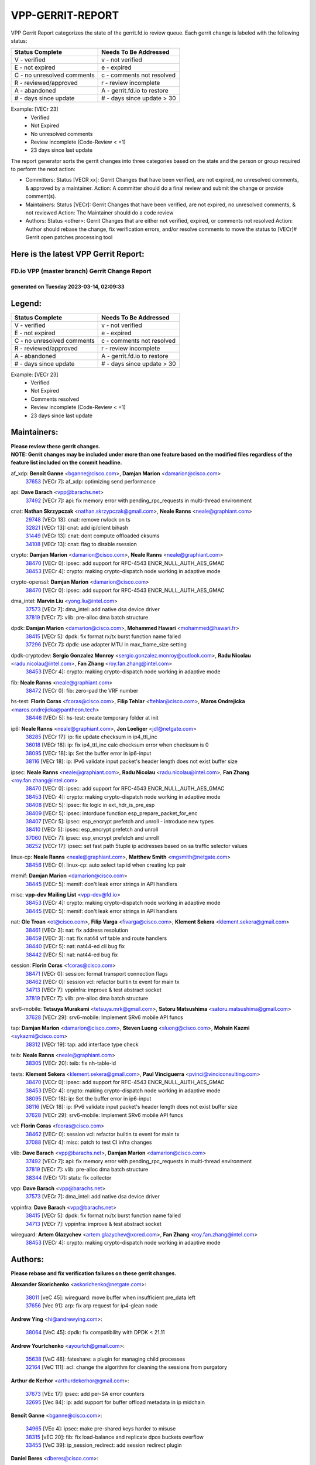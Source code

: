 #################
VPP-GERRIT-REPORT
#################

VPP Gerrit Report categorizes the state of the gerrit.fd.io review queue.  Each gerrit change is labeled with the following status:

========================== ===========================
Status Complete            Needs To Be Addressed
========================== ===========================
V - verified               v - not verified
E - not expired            e - expired
C - no unresolved comments c - comments not resolved
R - reviewed/approved      r - review incomplete
A - abandoned              A - gerrit.fd.io to restore
# - days since update      # - days since update > 30
========================== ===========================

Example: [VECr 23]
    - Verified
    - Not Expired
    - No unresolved comments
    - Review incomplete (Code-Review < +1)
    - 23 days since last update

The report generator sorts the gerrit changes into three categories based on the state and the person or group required to perform the next action:

- Committers:
  Status [VECR xx]: Gerrit Changes that have been verified, are not expired, no unresolved comments, & approved by a maintainer.
  Action: A committer should do a final review and submit the change or provide comment(s).

- Maintainers:
  Status [VECr]: Gerrit Changes that have been verified, are not expired, no unresolved comments, & not reviewed
  Action: The Maintainer should do a code review

- Authors:
  Status <other>: Gerrit Changes that are either not verified, expired, or comments not resolved
  Action: Author should rebase the change, fix verification errors, and/or resolve comments to move the status to [VECr]# Gerrit open patches processing tool

Here is the latest VPP Gerrit Report:
-------------------------------------

==============================================
FD.io VPP (master branch) Gerrit Change Report
==============================================
--------------------------------------------
generated on Tuesday 2023-03-14, 02:09:33
--------------------------------------------


Legend:
-------
========================== ===========================
Status Complete            Needs To Be Addressed
========================== ===========================
V - verified               v - not verified
E - not expired            e - expired
C - no unresolved comments c - comments not resolved
R - reviewed/approved      r - review incomplete
A - abandoned              A - gerrit.fd.io to restore
# - days since update      # - days since update > 30
========================== ===========================

Example: [VECr 23]
    - Verified
    - Not Expired
    - Comments resolved
    - Review incomplete (Code-Review < +1)
    - 23 days since last update


Maintainers:
------------
| **Please review these gerrit changes.**

| **NOTE: Gerrit changes may be included under more than one feature based on the modified files regardless of the feature list included on the commit headline.**

af_xdp: **Benoît Ganne** <bganne@cisco.com>, **Damjan Marion** <damarion@cisco.com>
  | `37653 <https:////gerrit.fd.io/r/c/vpp/+/37653>`_ [VECr 7]: af_xdp: optimizing send performance

api: **Dave Barach** <vpp@barachs.net>
  | `37492 <https:////gerrit.fd.io/r/c/vpp/+/37492>`_ [VECr 7]: api: fix memory error with pending_rpc_requests in multi-thread environment

cnat: **Nathan Skrzypczak** <nathan.skrzypczak@gmail.com>, **Neale Ranns** <neale@graphiant.com>
  | `29748 <https:////gerrit.fd.io/r/c/vpp/+/29748>`_ [VECr 13]: cnat: remove rwlock on ts
  | `32821 <https:////gerrit.fd.io/r/c/vpp/+/32821>`_ [VECr 13]: cnat: add ip/client bihash
  | `31449 <https:////gerrit.fd.io/r/c/vpp/+/31449>`_ [VECr 13]: cnat: dont compute offloaded cksums
  | `34108 <https:////gerrit.fd.io/r/c/vpp/+/34108>`_ [VECr 13]: cnat: flag to disable rsession

crypto: **Damjan Marion** <damarion@cisco.com>, **Neale Ranns** <neale@graphiant.com>
  | `38470 <https:////gerrit.fd.io/r/c/vpp/+/38470>`_ [VECr 0]: ipsec: add support for RFC-4543 ENCR_NULL_AUTH_AES_GMAC
  | `38453 <https:////gerrit.fd.io/r/c/vpp/+/38453>`_ [VECr 4]: crypto: making crypto-dispatch node working in adaptive mode

crypto-openssl: **Damjan Marion** <damarion@cisco.com>
  | `38470 <https:////gerrit.fd.io/r/c/vpp/+/38470>`_ [VECr 0]: ipsec: add support for RFC-4543 ENCR_NULL_AUTH_AES_GMAC

dma_intel: **Marvin Liu** <yong.liu@intel.com>
  | `37573 <https:////gerrit.fd.io/r/c/vpp/+/37573>`_ [VECr 7]: dma_intel: add native dsa device driver
  | `37819 <https:////gerrit.fd.io/r/c/vpp/+/37819>`_ [VECr 7]: vlib: pre-alloc dma batch structure

dpdk: **Damjan Marion** <damarion@cisco.com>, **Mohammed Hawari** <mohammed@hawari.fr>
  | `38415 <https:////gerrit.fd.io/r/c/vpp/+/38415>`_ [VECr 5]: dpdk: fix format rx/tx burst function name failed
  | `37296 <https:////gerrit.fd.io/r/c/vpp/+/37296>`_ [VECr 7]: dpdk: use adapter MTU in max_frame_size setting

dpdk-cryptodev: **Sergio Gonzalez Monroy** <sergio.gonzalez.monroy@outlook.com>, **Radu Nicolau** <radu.nicolau@intel.com>, **Fan Zhang** <roy.fan.zhang@intel.com>
  | `38453 <https:////gerrit.fd.io/r/c/vpp/+/38453>`_ [VECr 4]: crypto: making crypto-dispatch node working in adaptive mode

fib: **Neale Ranns** <neale@graphiant.com>
  | `38472 <https:////gerrit.fd.io/r/c/vpp/+/38472>`_ [VECr 0]: fib: zero-pad the VRF number

hs-test: **Florin Coras** <fcoras@cisco.com>, **Filip Tehlar** <ftehlar@cisco.com>, **Maros Ondrejicka** <maros.ondrejicka@pantheon.tech>
  | `38446 <https:////gerrit.fd.io/r/c/vpp/+/38446>`_ [VECr 5]: hs-test: create temporary folder at init

ip6: **Neale Ranns** <neale@graphiant.com>, **Jon Loeliger** <jdl@netgate.com>
  | `38285 <https:////gerrit.fd.io/r/c/vpp/+/38285>`_ [VECr 17]: ip: fix update checksum in ip4_ttl_inc
  | `36018 <https:////gerrit.fd.io/r/c/vpp/+/36018>`_ [VECr 18]: ip: fix ip4_ttl_inc calc checksum error when checksum is 0
  | `38095 <https:////gerrit.fd.io/r/c/vpp/+/38095>`_ [VECr 18]: ip: Set the buffer error in ip6-input
  | `38116 <https:////gerrit.fd.io/r/c/vpp/+/38116>`_ [VECr 18]: ip: IPv6 validate input packet's header length does not exist buffer size

ipsec: **Neale Ranns** <neale@graphiant.com>, **Radu Nicolau** <radu.nicolau@intel.com>, **Fan Zhang** <roy.fan.zhang@intel.com>
  | `38470 <https:////gerrit.fd.io/r/c/vpp/+/38470>`_ [VECr 0]: ipsec: add support for RFC-4543 ENCR_NULL_AUTH_AES_GMAC
  | `38453 <https:////gerrit.fd.io/r/c/vpp/+/38453>`_ [VECr 4]: crypto: making crypto-dispatch node working in adaptive mode
  | `38408 <https:////gerrit.fd.io/r/c/vpp/+/38408>`_ [VECr 5]: ipsec: fix logic in ext_hdr_is_pre_esp
  | `38409 <https:////gerrit.fd.io/r/c/vpp/+/38409>`_ [VECr 5]: ipsec: intorduce function esp_prepare_packet_for_enc
  | `38407 <https:////gerrit.fd.io/r/c/vpp/+/38407>`_ [VECr 5]: ipsec: esp_encrypt prefetch and unroll - introduce new types
  | `38410 <https:////gerrit.fd.io/r/c/vpp/+/38410>`_ [VECr 5]: ipsec: esp_encrypt prefetch and unroll
  | `37060 <https:////gerrit.fd.io/r/c/vpp/+/37060>`_ [VECr 7]: ipsec: esp_encrypt prefetch and unroll
  | `38252 <https:////gerrit.fd.io/r/c/vpp/+/38252>`_ [VECr 17]: ipsec: set fast path 5tuple ip addresses based on sa traffic selector values

linux-cp: **Neale Ranns** <neale@graphiant.com>, **Matthew Smith** <mgsmith@netgate.com>
  | `38456 <https:////gerrit.fd.io/r/c/vpp/+/38456>`_ [VECr 0]: linux-cp: auto select tap id when creating lcp pair

memif: **Damjan Marion** <damarion@cisco.com>
  | `38445 <https:////gerrit.fd.io/r/c/vpp/+/38445>`_ [VECr 5]: memif: don't leak error strings in API handlers

misc: **vpp-dev Mailing List** <vpp-dev@fd.io>
  | `38453 <https:////gerrit.fd.io/r/c/vpp/+/38453>`_ [VECr 4]: crypto: making crypto-dispatch node working in adaptive mode
  | `38445 <https:////gerrit.fd.io/r/c/vpp/+/38445>`_ [VECr 5]: memif: don't leak error strings in API handlers

nat: **Ole Troan** <ot@cisco.com>, **Filip Varga** <fivarga@cisco.com>, **Klement Sekera** <klement.sekera@gmail.com>
  | `38461 <https:////gerrit.fd.io/r/c/vpp/+/38461>`_ [VECr 3]: nat: fix address resolution
  | `38459 <https:////gerrit.fd.io/r/c/vpp/+/38459>`_ [VECr 3]: nat: fix nat44 vrf table and route handlers
  | `38440 <https:////gerrit.fd.io/r/c/vpp/+/38440>`_ [VECr 5]: nat: nat44-ed cli bug fix
  | `38442 <https:////gerrit.fd.io/r/c/vpp/+/38442>`_ [VECr 5]: nat: nat44-ed bug fix

session: **Florin Coras** <fcoras@cisco.com>
  | `38471 <https:////gerrit.fd.io/r/c/vpp/+/38471>`_ [VECr 0]: session: format transport connection flags
  | `38462 <https:////gerrit.fd.io/r/c/vpp/+/38462>`_ [VECr 0]: session vcl: refactor builtin tx event for main tx
  | `34713 <https:////gerrit.fd.io/r/c/vpp/+/34713>`_ [VECr 7]: vppinfra: improve & test abstract socket
  | `37819 <https:////gerrit.fd.io/r/c/vpp/+/37819>`_ [VECr 7]: vlib: pre-alloc dma batch structure

srv6-mobile: **Tetsuya Murakami** <tetsuya.mrk@gmail.com>, **Satoru Matsushima** <satoru.matsushima@gmail.com>
  | `37628 <https:////gerrit.fd.io/r/c/vpp/+/37628>`_ [VECr 29]: srv6-mobile: Implement SRv6 mobile API funcs

tap: **Damjan Marion** <damarion@cisco.com>, **Steven Luong** <sluong@cisco.com>, **Mohsin Kazmi** <sykazmi@cisco.com>
  | `38312 <https:////gerrit.fd.io/r/c/vpp/+/38312>`_ [VECr 19]: tap: add interface type check

teib: **Neale Ranns** <neale@graphiant.com>
  | `38305 <https:////gerrit.fd.io/r/c/vpp/+/38305>`_ [VECr 20]: teib: fix nh-table-id

tests: **Klement Sekera** <klement.sekera@gmail.com>, **Paul Vinciguerra** <pvinci@vinciconsulting.com>
  | `38470 <https:////gerrit.fd.io/r/c/vpp/+/38470>`_ [VECr 0]: ipsec: add support for RFC-4543 ENCR_NULL_AUTH_AES_GMAC
  | `38453 <https:////gerrit.fd.io/r/c/vpp/+/38453>`_ [VECr 4]: crypto: making crypto-dispatch node working in adaptive mode
  | `38095 <https:////gerrit.fd.io/r/c/vpp/+/38095>`_ [VECr 18]: ip: Set the buffer error in ip6-input
  | `38116 <https:////gerrit.fd.io/r/c/vpp/+/38116>`_ [VECr 18]: ip: IPv6 validate input packet's header length does not exist buffer size
  | `37628 <https:////gerrit.fd.io/r/c/vpp/+/37628>`_ [VECr 29]: srv6-mobile: Implement SRv6 mobile API funcs

vcl: **Florin Coras** <fcoras@cisco.com>
  | `38462 <https:////gerrit.fd.io/r/c/vpp/+/38462>`_ [VECr 0]: session vcl: refactor builtin tx event for main tx
  | `37088 <https:////gerrit.fd.io/r/c/vpp/+/37088>`_ [VECr 4]: misc: patch to test CI infra changes

vlib: **Dave Barach** <vpp@barachs.net>, **Damjan Marion** <damarion@cisco.com>
  | `37492 <https:////gerrit.fd.io/r/c/vpp/+/37492>`_ [VECr 7]: api: fix memory error with pending_rpc_requests in multi-thread environment
  | `37819 <https:////gerrit.fd.io/r/c/vpp/+/37819>`_ [VECr 7]: vlib: pre-alloc dma batch structure
  | `38344 <https:////gerrit.fd.io/r/c/vpp/+/38344>`_ [VECr 17]: stats: fix collector

vpp: **Dave Barach** <vpp@barachs.net>
  | `37573 <https:////gerrit.fd.io/r/c/vpp/+/37573>`_ [VECr 7]: dma_intel: add native dsa device driver

vppinfra: **Dave Barach** <vpp@barachs.net>
  | `38415 <https:////gerrit.fd.io/r/c/vpp/+/38415>`_ [VECr 5]: dpdk: fix format rx/tx burst function name failed
  | `34713 <https:////gerrit.fd.io/r/c/vpp/+/34713>`_ [VECr 7]: vppinfra: improve & test abstract socket

wireguard: **Artem Glazychev** <artem.glazychev@xored.com>, **Fan Zhang** <roy.fan.zhang@intel.com>
  | `38453 <https:////gerrit.fd.io/r/c/vpp/+/38453>`_ [VECr 4]: crypto: making crypto-dispatch node working in adaptive mode

Authors:
--------
**Please rebase and fix verification failures on these gerrit changes.**

**Alexander Skorichenko** <askorichenko@netgate.com>:

  | `38011 <https:////gerrit.fd.io/r/c/vpp/+/38011>`_ [veC 45]: wireguard: move buffer when insufficient pre_data left
  | `37656 <https:////gerrit.fd.io/r/c/vpp/+/37656>`_ [Vec 91]: arp: fix arp request for ip4-glean node

**Andrew Ying** <hi@andrewying.com>:

  | `38064 <https:////gerrit.fd.io/r/c/vpp/+/38064>`_ [VeC 45]: dpdk: fix compatibility with DPDK < 21.11

**Andrew Yourtchenko** <ayourtch@gmail.com>:

  | `35638 <https:////gerrit.fd.io/r/c/vpp/+/35638>`_ [VeC 48]: fateshare: a plugin for managing child processes
  | `32164 <https:////gerrit.fd.io/r/c/vpp/+/32164>`_ [VeC 111]: acl: change the algorithm for cleaning the sessions from purgatory

**Arthur de Kerhor** <arthurdekerhor@gmail.com>:

  | `37673 <https:////gerrit.fd.io/r/c/vpp/+/37673>`_ [VEc 17]: ipsec: add per-SA error counters
  | `32695 <https:////gerrit.fd.io/r/c/vpp/+/32695>`_ [Vec 84]: ip: add support for buffer offload metadata in ip midchain

**Benoît Ganne** <bganne@cisco.com>:

  | `34965 <https:////gerrit.fd.io/r/c/vpp/+/34965>`_ [VEc 4]: ipsec: make pre-shared keys harder to misuse
  | `38315 <https:////gerrit.fd.io/r/c/vpp/+/38315>`_ [vEC 20]: fib: fix load-balance and replicate dpos buckets overflow
  | `33455 <https:////gerrit.fd.io/r/c/vpp/+/33455>`_ [VeC 39]: ip_session_redirect: add session redirect plugin

**Daniel Beres** <dberes@cisco.com>:

  | `37071 <https:////gerrit.fd.io/r/c/vpp/+/37071>`_ [VEc 7]: ebuild: adding libmemif to debian packages
  | `37953 <https:////gerrit.fd.io/r/c/vpp/+/37953>`_ [VeC 47]: libmemif: added tests

**Dastin Wilski** <dastin.wilski@gmail.com>:

  | `37836 <https:////gerrit.fd.io/r/c/vpp/+/37836>`_ [VEc 25]: dpdk-cryptodev: enq/deq scheme rework
  | `37835 <https:////gerrit.fd.io/r/c/vpp/+/37835>`_ [VEc 26]: crypto-ipsecmb: crypto_key prefetch and unrolling for aes-gcm

**Dave Wallace** <dwallacelf@gmail.com>:

  | `37420 <https:////gerrit.fd.io/r/c/vpp/+/37420>`_ [Vec 116]: tests: remove intermittent failing tests on vpp_debug image

**Dmitry Valter** <dvalter@protonmail.com>:

  | `38082 <https:////gerrit.fd.io/r/c/vpp/+/38082>`_ [VeC 41]: lb: fix flow table update vector handing with ASAN
  | `38062 <https:////gerrit.fd.io/r/c/vpp/+/38062>`_ [VeC 45]: stats: fix node name compatison

**Duncan Eastoe** <duncaneastoe+github@gmail.com>:

  | `37750 <https:////gerrit.fd.io/r/c/vpp/+/37750>`_ [VeC 95]: stats: fix memory leak in stat_segment_dump_r()

**Filip Varga** <fivarga@cisco.com>:

  | `35444 <https:////gerrit.fd.io/r/c/vpp/+/35444>`_ [veC 138]: nat: nat44-ed cleanup & improvements
  | `35966 <https:////gerrit.fd.io/r/c/vpp/+/35966>`_ [veC 138]: nat: nat44-ed update timeout api
  | `35903 <https:////gerrit.fd.io/r/c/vpp/+/35903>`_ [VeC 138]: nat: nat66 cli bug fix
  | `34929 <https:////gerrit.fd.io/r/c/vpp/+/34929>`_ [veC 138]: nat: det44 map configuration improvements
  | `36724 <https:////gerrit.fd.io/r/c/vpp/+/36724>`_ [VeC 138]: nat: fixing incosistency in use of sw_if_index
  | `36480 <https:////gerrit.fd.io/r/c/vpp/+/36480>`_ [VeC 138]: nat: nat64 fix add_del calls requirements

**Gabriel Oginski** <gabrielx.oginski@intel.com>:

  | `37764 <https:////gerrit.fd.io/r/c/vpp/+/37764>`_ [VEc 17]: wireguard: under-load state determination update

**GaoChX** <chiso.gao@gmail.com>:

  | `37010 <https:////gerrit.fd.io/r/c/vpp/+/37010>`_ [VeC 62]: interface: fix crash if vnet_hw_if_get_rx_queue return zero
  | `37153 <https:////gerrit.fd.io/r/c/vpp/+/37153>`_ [VeC 62]: nat: nat44-ed get out2in workers failed for static mapping without port

**Hedi Bouattour** <hedibouattour2010@gmail.com>:

  | `37248 <https:////gerrit.fd.io/r/c/vpp/+/37248>`_ [VeC 167]: urpf: add show urpf cli

**Huawei LI** <lihuawei_zzu@163.com>:

  | `37727 <https:////gerrit.fd.io/r/c/vpp/+/37727>`_ [Vec 89]: nat: make nat44 session limit api reinit flow_hash with new buckets.
  | `37726 <https:////gerrit.fd.io/r/c/vpp/+/37726>`_ [Vec 100]: nat: fix crash when set nat44 session limit with nonexisted vrf.
  | `37379 <https:////gerrit.fd.io/r/c/vpp/+/37379>`_ [VeC 111]: policer: fix crash when delete interface policer classify.
  | `37651 <https:////gerrit.fd.io/r/c/vpp/+/37651>`_ [VeC 111]: classify: fix classify session cli.

**Jing Peng** <jing@meter.com>:

  | `36578 <https:////gerrit.fd.io/r/c/vpp/+/36578>`_ [VeC 138]: nat: fix nat44-ed outside address selection
  | `36597 <https:////gerrit.fd.io/r/c/vpp/+/36597>`_ [VeC 138]: nat: fix nat44-ed API

**Kai Luo** <kailuo.nk@gmail.com>:

  | `37269 <https:////gerrit.fd.io/r/c/vpp/+/37269>`_ [VeC 156]: memif: fix uninitialized variable warning

**Klement Sekera** <klement.sekera@gmail.com>:

  | `38042 <https:////gerrit.fd.io/r/c/vpp/+/38042>`_ [VEc 6]: tests: enhance counter comparison error message
  | `38041 <https:////gerrit.fd.io/r/c/vpp/+/38041>`_ [VeC 46]: tests: refactor extra_vpp_punt_config

**Matz von Finckenstein** <matz.vf@gmail.com>:

  | `38091 <https:////gerrit.fd.io/r/c/vpp/+/38091>`_ [VEc 28]: stats: Updated go version URL for the install script Added log flag to pass in logging file destination as an alternate logging destination from syslog

**Maxime Peim** <mpeim@cisco.com>:

  | `38139 <https:////gerrit.fd.io/r/c/vpp/+/38139>`_ [VeC 32]: vnet: throttling configuration improvement
  | `37865 <https:////gerrit.fd.io/r/c/vpp/+/37865>`_ [Vec 47]: ipsec: huge anti-replay window support
  | `37941 <https:////gerrit.fd.io/r/c/vpp/+/37941>`_ [VeC 52]: classify: bypass drop filter on specific error

**Miguel Borges de Freitas** <miguel-r-freitas@alticelabs.com>:

  | `37532 <https:////gerrit.fd.io/r/c/vpp/+/37532>`_ [Vec 97]: cnat: fix cnat_translation_cli_add_del call for del with INVALID_INDEX

**Miklos Tirpak** <miklos.tirpak@gmail.com>:

  | `36021 <https:////gerrit.fd.io/r/c/vpp/+/36021>`_ [VeC 138]: nat: fix tcp session reopen in nat44-ed

**Mohammed HAWARI** <momohawari@gmail.com>:

  | `33726 <https:////gerrit.fd.io/r/c/vpp/+/33726>`_ [VeC 152]: vlib: introduce an inter worker interrupts efds

**Nathan Skrzypczak** <nathan.skrzypczak@gmail.com>:

  | `32820 <https:////gerrit.fd.io/r/c/vpp/+/32820>`_ [VeC 164]: cnat: better cnat snat-policy cli
  | `33264 <https:////gerrit.fd.io/r/c/vpp/+/33264>`_ [VeC 164]: pbl: Port based balancer

**Neale Ranns** <neale@graphiant.com>:

  | `38092 <https:////gerrit.fd.io/r/c/vpp/+/38092>`_ [VEc 6]: ip: IP address family common input node

**Ole Troan** <otroan@employees.org>:

  | `37766 <https:////gerrit.fd.io/r/c/vpp/+/37766>`_ [veC 89]: papi: vla list of fixed strings

**Sergey Matov** <sergey.matov@travelping.com>:

  | `31319 <https:////gerrit.fd.io/r/c/vpp/+/31319>`_ [VeC 138]: nat: DET: Allow unknown protocol translation

**Stanislav Zaikin** <zstaseg@gmail.com>:

  | `36110 <https:////gerrit.fd.io/r/c/vpp/+/36110>`_ [Vec 48]: virtio: allocate frame per interface

**Takeru Hayasaka** <hayatake396@gmail.com>:

  | `37939 <https:////gerrit.fd.io/r/c/vpp/+/37939>`_ [VEc 9]: ip: support flow-hash gtpv1teid

**Ted Chen** <znscnchen@gmail.com>:

  | `37162 <https:////gerrit.fd.io/r/c/vpp/+/37162>`_ [VeC 138]: nat: fix the wrong unformat type
  | `36790 <https:////gerrit.fd.io/r/c/vpp/+/36790>`_ [VeC 165]: map: lpm 128 lookup error.
  | `37143 <https:////gerrit.fd.io/r/c/vpp/+/37143>`_ [VeC 177]: classify: remove unnecessary reallocation

**Tianyu Li** <tianyu.li@arm.com>:

  | `37530 <https:////gerrit.fd.io/r/c/vpp/+/37530>`_ [vec 136]: dpdk: fix interface name w/ the same PCI bus/slot/function

**Vladimir Bernolak** <vladimir.bernolak@pantheon.tech>:

  | `36723 <https:////gerrit.fd.io/r/c/vpp/+/36723>`_ [VeC 138]: nat: det44 map configuration improvements + tests

**Vladislav Grishenko** <themiron@mail.ru>:

  | `38245 <https:////gerrit.fd.io/r/c/vpp/+/38245>`_ [VEc 4]: mpls: fix possible crashes on tunnel create/delete
  | `37270 <https:////gerrit.fd.io/r/c/vpp/+/37270>`_ [VEc 6]: vppinfra: fix pool free bitmap allocation
  | `37241 <https:////gerrit.fd.io/r/c/vpp/+/37241>`_ [VeC 105]: nat: fix nat44_ed set_session_limit crash
  | `37263 <https:////gerrit.fd.io/r/c/vpp/+/37263>`_ [VeC 138]: nat: add nat44-ed session filtering by fib table
  | `37264 <https:////gerrit.fd.io/r/c/vpp/+/37264>`_ [VeC 138]: nat: fix nat44-ed outside address distribution
  | `35726 <https:////gerrit.fd.io/r/c/vpp/+/35726>`_ [VeC 172]: papi: fix socket api max message id calculation

**Vratko Polak** <vrpolak@cisco.com>:

  | `22575 <https:////gerrit.fd.io/r/c/vpp/+/22575>`_ [Vec 56]: api: fix vl_socket_write_ready

**Xiaoming Jiang** <jiangxiaoming@outlook.com>:

  | `38336 <https:////gerrit.fd.io/r/c/vpp/+/38336>`_ [VEc 17]: ip: IPv4 Fragmentation - fix fragment id alloc not multi-thread safe
  | `38214 <https:////gerrit.fd.io/r/c/vpp/+/38214>`_ [VeC 31]: misc: fix feature dispatch possible crashed when feature config changed by user
  | `37820 <https:////gerrit.fd.io/r/c/vpp/+/37820>`_ [Vec 54]: api: fix api msg thread safe setting not work
  | `37681 <https:////gerrit.fd.io/r/c/vpp/+/37681>`_ [Vec 107]: udp: hand off packet to right session thread
  | `36704 <https:////gerrit.fd.io/r/c/vpp/+/36704>`_ [VeC 138]: nat: auto forward inbound packet for local server session app with snat
  | `37376 <https:////gerrit.fd.io/r/c/vpp/+/37376>`_ [VeC 155]: vlib: unix cli - fix input's buffer may be freed when using
  | `37375 <https:////gerrit.fd.io/r/c/vpp/+/37375>`_ [VeC 156]: ipsec: fix ipsec linked key not freed when sa deleted

**Xinyao Cai** <xinyao.cai@intel.com>:

  | `38304 <https:////gerrit.fd.io/r/c/vpp/+/38304>`_ [VEc 4]: interface dpdk avf: introducing setting RSS hash key feature
  | `37840 <https:////gerrit.fd.io/r/c/vpp/+/37840>`_ [VEc 6]: dpdk: bump to dpdk 22.11

**Yong Liu** <yong.liu@intel.com>:

  | `37572 <https:////gerrit.fd.io/r/c/vpp/+/37572>`_ [VEc 4]: vlib: support dma map extended memory
  | `37821 <https:////gerrit.fd.io/r/c/vpp/+/37821>`_ [VEc 7]: session: map new segment when dma enabled
  | `37574 <https:////gerrit.fd.io/r/c/vpp/+/37574>`_ [VEc 7]: dma_intel: add cbdma device support
  | `37823 <https:////gerrit.fd.io/r/c/vpp/+/37823>`_ [veC 90]: memif: support dma option

**Yulong Pei** <yulong.pei@intel.com>:

  | `38135 <https:////gerrit.fd.io/r/c/vpp/+/38135>`_ [VEc 7]: af_xdp: change default queue size as kernel xsk default

**hui zhang** <zhanghui1715@gmail.com>:

  | `38451 <https:////gerrit.fd.io/r/c/vpp/+/38451>`_ [vEC 5]: vrrp: dump vrrp vr peer Type: fix

**jinshaohui** <jinsh11@chinatelecom.cn>:

  | `38400 <https:////gerrit.fd.io/r/c/vpp/+/38400>`_ [vEC 6]: vlib:process node scheduling use timing_wheel have problem.
  | `30929 <https:////gerrit.fd.io/r/c/vpp/+/30929>`_ [Vec 118]: vppinfra: fix memory issue in mhash
  | `37297 <https:////gerrit.fd.io/r/c/vpp/+/37297>`_ [Vec 121]: ping: fix ping ipv6 address set packet size greater than  mtu,packet drop

**mahdi varasteh** <mahdy.varasteh@gmail.com>:

  | `36726 <https:////gerrit.fd.io/r/c/vpp/+/36726>`_ [veC 106]: nat: add local addresses correctly in nat lb static mapping
  | `37566 <https:////gerrit.fd.io/r/c/vpp/+/37566>`_ [veC 126]: policer: add policer classify to output path

**steven luong** <sluong@cisco.com>:

  | `37105 <https:////gerrit.fd.io/r/c/vpp/+/37105>`_ [VeC 152]: vppinfra: add time error counters to stats segment

Abandoned:
----------
**The following gerrit changes have not been updated in over 180 days and have been abandoned.**

**Vratko Polak** <vrpolak@cisco.com>:

  | `37083 <https:////gerrit.fd.io/r/c/vpp/+/37083>`_ [A 180]: avf: tolerate socket events in avf_process_request

Legend:
-------
========================== ===========================
Status Complete            Needs To Be Addressed
========================== ===========================
V - verified               v - not verified
E - not expired            e - expired
C - no unresolved comments c - comments not resolved
R - reviewed/approved      r - review incomplete
A - abandoned              A - gerrit.fd.io to restore
# - days since update      # - days since update > 30
========================== ===========================

Example: [VECr 23]
    - Verified
    - Not Expired
    - Comments resolved
    - Review incomplete (Code-Review < +1)
    - 23 days since last update


Statistics:
-----------
================ ===
Patches assigned
================ ===
authors          84
maintainers      38
committers       0
abandoned        1
================ ===

